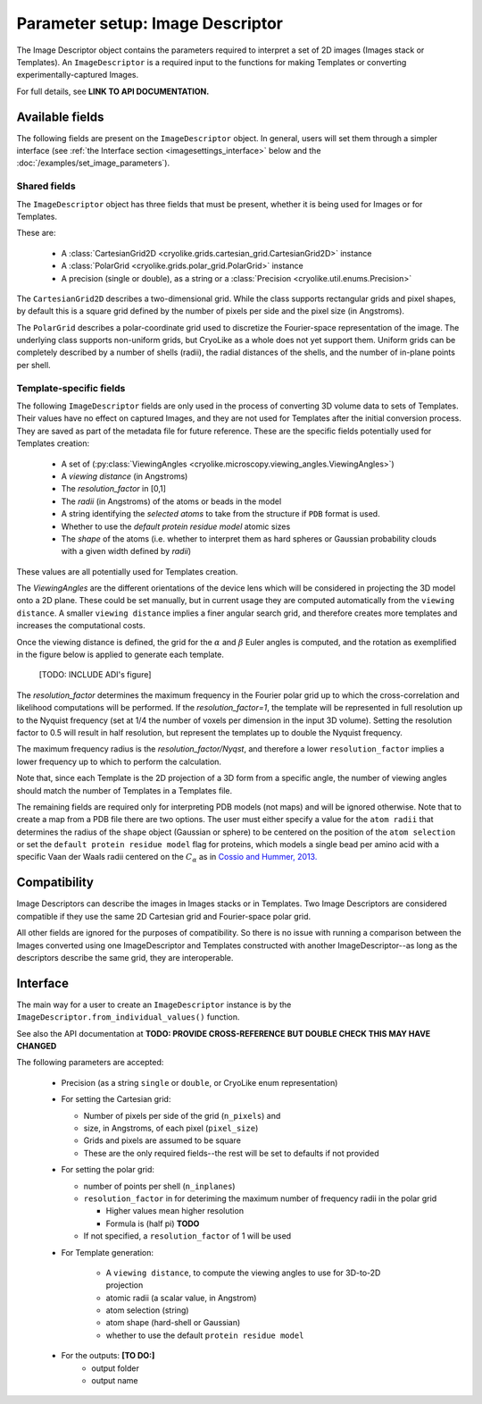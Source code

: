 Parameter setup: Image Descriptor
#################################

The Image Descriptor object contains the parameters required
to interpret a set of 2D images (Images stack or Templates). An
``ImageDescriptor`` is a required input to the functions for making
Templates or converting experimentally-captured Images.

For full details, see **LINK TO API DOCUMENTATION.**

Available fields
============================

The following fields are present on the ``ImageDescriptor`` object.
In general, users will set them through a simpler interface
(see :ref:`the Interface section <imagesettings_interface>`
below and the :doc:`/examples/set_image_parameters`).

Shared fields
----------------------------

The ``ImageDescriptor`` object has three fields that must
be present, whether it is being used for Images or for Templates.

These are:

 - A :class:`CartesianGrid2D <cryolike.grids.cartesian_grid.CartesianGrid2D>`
   instance
 - A :class:`PolarGrid <cryolike.grids.polar_grid.PolarGrid>` instance
 - A precision (single or double), as a string or a
   :class:`Precision <cryolike.util.enums.Precision>`

The ``CartesianGrid2D`` describes a two-dimensional grid.
While the class supports rectangular grids and pixel shapes,
by default this is a square grid defined by the number
of pixels per side and the pixel size (in Angstroms).

The ``PolarGrid`` describes a polar-coordinate grid used to
discretize the Fourier-space representation of the image.
The underlying class supports non-uniform grids, but
CryoLike as a whole does not yet support them. Uniform grids
can be completely described by a number of shells (radii),
the radial distances of the shells, and the number of in-plane
points per shell.


Template-specific fields
----------------------------

The following ``ImageDescriptor`` fields are only used in
the process of converting 3D volume data to sets of Templates.
Their values have no effect on captured Images, and they are
not used for Templates after the initial conversion process.
They are saved as part of the metadata file for future reference.
These are the specific fields potentially used for Templates creation:

 - A set of (:py:class:`ViewingAngles
   <cryolike.microscopy.viewing_angles.ViewingAngles>`)
 - A `viewing distance` (in Angstroms)
 - The `resolution_factor` in [0,1]
 - The `radii` (in Angstroms) of the atoms or beads in the model
 - A string identifying the `selected atoms` to take from the
   structure if ``PDB`` format is used.
 - Whether to use the `default protein residue model` atomic sizes
 - The `shape` of the atoms (i.e. whether to interpret them as hard
   spheres or Gaussian probability clouds with a given
   width defined by `radii`)

These values are all potentially used for Templates creation.

The *ViewingAngles* are the different orientations of the
device lens which will be considered in projecting the 3D model
onto a 2D plane. These could be set manually, but in current
usage they are computed automatically from the
``viewing distance``. A smaller ``viewing distance`` implies a
finer angular search grid, and therefore creates more templates
and increases the computational costs.

Once the viewing distance is defined, the grid for the
:math:`\alpha` and :math:`\beta`
Euler angles is computed, and the rotation as exemplified in
the figure below is applied to generate each template.

 [TODO: INCLUDE ADI's figure]

The `resolution_factor` determines the maximum frequency
in the Fourier polar grid up to
which the cross-correlation and likelihood
computations will be performed.
If the `resolution_factor=1`,
the template will be represented in full resolution up to the
Nyquist frequency (set at 1/4 the number of voxels per dimension
in the input 3D volume). Setting the resolution factor to 0.5 will
result in half resolution, but represent the templates up to
double the Nyquist frequency.

The maximum frequency radius is the *resolution_factor/Nyqst*, and
therefore a lower ``resolution_factor`` implies a lower frequency
up to which to perform the calculation.

Note that, since each Template is the 2D projection of a 3D
form from a
specific angle, the number of viewing angles should match the number
of Templates in a Templates file.

The remaining fields are required only for interpreting PDB
models (not maps) and will be ignored otherwise. Note that
to create a map from a PDB file there are two options.
The user must either specify a value for the ``atom radii``
that determines the radius of the ``shape`` object
(Gaussian or sphere) to be centered on the position of the
``atom selection`` or set the ``default protein residue model``
flag for proteins, which models a single bead per amino acid
with a specific Vaan der Waals radii centered on the
:math:`C_\alpha` as in `Cossio and Hummer, 2013.
<https://www.sciencedirect.com/science/article/abs/pii/S1047847713002712?via%3Dihub>`_


Compatibility
============================

Image Descriptors can describe the images in Images stacks or in
Templates. Two Image Descriptors are considered compatible if they
use the same 2D Cartesian grid and Fourier-space polar grid.

All other fields are ignored for the purposes of compatibility.
So there is no issue with running a comparison between the
Images converted using one ImageDescriptor and Templates constructed
with another ImageDescriptor--as long as the descriptors describe
the same grid, they are interoperable.


.. _imagesettings_interface:

Interface
============================

The main way for a user to create an ``ImageDescriptor`` instance
is by the ``ImageDescriptor.from_individual_values()`` function.

See also the API documentation at **TODO: PROVIDE CROSS-REFERENCE**
**BUT DOUBLE CHECK THIS MAY HAVE CHANGED**

The following parameters are accepted:

 - Precision (as a string ``single`` or ``double``, or CryoLike
   enum representation)
 - For setting the Cartesian grid:

   - Number of pixels per side of the grid (``n_pixels``) and
   - size, in Angstroms, of each pixel (``pixel_size``)
   - Grids and pixels are assumed to be square
   - These are the only required fields--the rest will be set
     to defaults if not provided

 - For setting the polar grid:

   - number of points per shell (``n_inplanes``)
   - ``resolution_factor`` in for deteriming the maximum
     number of frequency radii in the polar grid

     - Higher values mean higher resolution
     - Formula is (half pi) **TODO**

   - If not specified, a ``resolution_factor`` of 1 will be
     used

 - For Template generation:

    - A ``viewing distance``, to compute the viewing angles to use
      for 3D-to-2D projection
    - atomic radii (a scalar value, in Angstrom)
    - atom selection (string)
    - atom shape (hard-shell or Gaussian)
    - whether to use the default ``protein residue model``

 - For the outputs: **[TO DO:]**
    - output folder
    - output name
